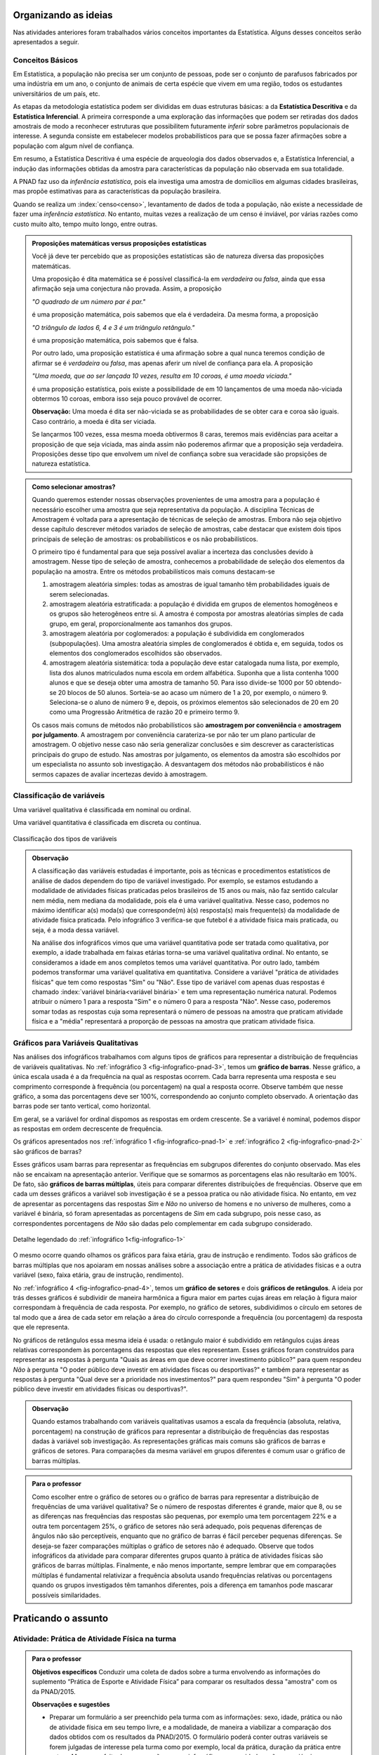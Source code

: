 *********************
Organizando as ideias
*********************

Nas atividades anteriores foram trabalhados vários conceitos importantes da Estatística. Alguns desses conceitos serão apresentados a seguir.


.. _sub-conceitos-basicos:


Conceitos Básicos 
------------------------------------------


.. glossary:: 

   População
    é um conjunto de elementos com pelo menos uma característica em comum.

Em Estatística, a população não precisa ser um conjunto de pessoas, pode ser o conjunto de parafusos fabricados por uma indústria em um ano, o conjunto de animais de certa espécie que vivem em uma região, todos os estudantes universitários de um país, etc.

.. glossary::

   Amostra
    é um subconjunto não-vazio da população.
    
.. glossary::

   Parâmetro
    característica numérica da população.
    
.. glossary::

   Estimador
    função que produz estimativas de parâmetros usando os dados da amostra.  
    
As etapas da metodologia estatística podem ser divididas em duas estruturas básicas: a da **Estatística Descritiva** e da **Estatística Inferencial**. A primeira corresponde a uma exploração das informações que podem ser retiradas dos dados amostrais de modo a reconhecer estruturas que possibilitem futuramente *inferir* sobre parâmetros populacionais de interesse. A segunda consiste em estabelecer modelos probabilísticos para que se possa fazer afirmações sobre a população com algum nível de confiança. 

Em resumo, a Estatística Descritiva é uma espécie de arqueologia dos dados observados e, a Estatística Inferencial, a indução das informações obtidas da amostra para características da população não observada em sua totalidade.


A PNAD faz uso da *inferência estatística*, pois ela investiga uma amostra de domicílios em algumas cidades brasileiras, mas propõe estimativas para as características da população brasileira. 

Quando se realiza um :index:`censo<censo>`, levantamento de dados de toda a população, não existe a necessidade de fazer uma *inferência estatística*. No entanto, muitas vezes a realização de um censo é inviável, por várias razões como custo muito alto, tempo muito longo, entre outras. 

.. admonition:: Proposições matemáticas versus proposições estatísticas

 Você já deve ter percebido que as proposições estatísticas são de natureza diversa das proposições matemáticas. 
 
 Uma proposição é dita matemática se é possível classificá-la em *verdadeira* ou *falsa*, ainda que essa afirmação seja uma conjectura não provada. Assim, a proposição 
 
 *"O quadrado de um número par é par."*  
 
 é uma proposição matemática, pois sabemos que ela é verdadeira. Da mesma forma, a proposição 
 
 *"O triângulo de lados 6, 4 e 3 é um triângulo retângulo."* 
 
 é uma proposição matemática, pois sabemos que é falsa. 
 
 Por outro lado, uma proposição estatística é uma afirmação sobre a qual nunca teremos condição de afirmar se é *verdadeira* ou *falsa*, mas apenas aferir um nível de confiança para ela. A proposição 
 
 *"Uma moeda, que ao ser lançada 10 vezes, resulta em 10 coroas, é uma moeda viciada."*
 
 é uma proposição estatística, pois existe a possibilidade de em 10 lançamentos de uma moeda não-viciada obtermos 10 coroas, embora isso seja pouco provável de ocorrer.
 
 **Observação:** Uma moeda é dita ser não-viciada se as probabilidades de se obter cara e coroa  são iguais. Caso contrário, a moeda é dita ser viciada.
 
 Se lançarmos 100 vezes, essa mesma moeda obtivermos 8 caras, teremos mais evidências para aceitar a proposição de que seja viciada, mas ainda assim não poderemos afirmar que a proposição seja verdadeira. Proposições desse tipo que envolvem um nível de confiança sobre sua veracidade são propsições de natureza estatística.

.. admonition:: Como selecionar amostras?

 Quando queremos estender nossas observações provenientes de uma amostra para a população é necessário escolher uma amostra que seja representativa da população. A disciplina Técnicas de Amostragem é voltada para a apresentação de técnicas de seleção de amostras. Embora não seja objetivo desse capítulo descrever métodos variados de seleção de amostras, cabe destacar que existem dois tipos principais de seleção de amostras: os probabilísticos e os não probabilísticos. 
 
 O primeiro tipo é fundamental para que seja possível avaliar a incerteza das conclusões devido à amostragem.  Nesse tipo de seleção de amostra, conhecemos a probabilidade de seleção dos elementos da população na amostra. Entre os métodos probabilísticos mais comuns destacam-se
  
 #. amostragem aleatória simples: todas as amostras de igual tamanho têm probabilidades iguais de serem selecionadas. 
  
 #. amostragem aleatória estratificada: a população é dividida em grupos de elementos homogêneos e os grupos são heterogêneos entre si. A amostra é composta por amostras aleatórias simples de cada grupo, em geral, proporcionalmente aos tamanhos dos grupos.
  
 #. amostragem aleatória por coglomerados: a população é subdividida em conglomerados (subpopulações). Uma amostra aleatória simples de conglomerados é obtida e, em seguida, todos os elementos dos conglomerados escolhidos são observados. 
  
 #. amostragem aleatória sistemática: toda a população deve estar catalogada numa lista, por exemplo, lista dos alunos matriculados numa escola em ordem alfabética. Suponha que a lista contenha 1000 alunos e que se deseja obter uma amostra de tamanho 50. Para isso divide-se 1000 por 50 obtendo-se 20 blocos de 50 alunos. Sorteia-se ao acaso um número de 1 a 20, por exemplo, o número 9. Seleciona-se o aluno de número 9 e, depois, os próximos elementos são selecionados de 20 em 20 como uma Progressão Aritmética de razão 20 e primeiro termo 9. 

 Os casos mais comuns de métodos não probabilísticos são **amostragem por conveniência** e **amostragem por julgamento**. A amostragem por conveniência carateriza-se por não ter um plano particular de amostragem. O objetivo nesse caso não seria generalizar conclusões e sim descrever as características principais do grupo de estudo.  Nas amostras por julgamento, os elementos da amostra são escolhidos por um especialista no assunto sob investigação. A desvantagem dos métodos não probabilísticos é não sermos capazes de avaliar incertezas devido à amostragem. 

 
.. _sub-classificacao-de-variaveis:

Classificação de variáveis 
--------------------------

.. glossary::
   
   Variável qualitativa
    Uma variável estatística é qualitativa se as possíveis respostas para ela são atributos não-numéricos. A maior parte das variáveis identificadas no “Suplemento de Práticas de Esporte e Atividade Física” da PNAD/2015, representa variáveis qualitativas.

Uma variável qualitativa é classificada em nominal ou ordinal. 



.. glossary:: 
   
 Variável qualitativa nominal 
    
  Uma variável qualitativa é nominal quando não existe nenhuma ordenação natural das respostas associadas à variável. Exemplos de variáveis nominais: bairro de residência, tipo sanguíneo, modalidade de atividade física que pratica, etc. 
  
.. glossary::

  Variável qualitativa ordinal
       
    A variável qualitativa é ordinal quando existe uma ordenação natural das respostas associadas a ela. Por exemplo, nível de instrução da mãe com as respostas possíveis: Ensino Fundamental completo, Ensino Médio completo, Ensino Superior incompleto e Ensino Superior completo. Podemos perceber que quem tem Ensino Médio completo tem maior nível de instrução de quem tem Ensino Fundamental completo. 
    
.. glossary::

 Variável quantitativa

  Uma variável é quantitativa se as respostas para ela são numéricas. Exemplos de variáveis quantitativas são idade, peso, altura, temperatura, número de irmãos, número de horas semanais dedicadas à prática de atividade física.

Uma variável quantitativa é classificada em discreta ou contínua. 

.. glossary::

  Variável quantitativa discreta

   As variáveis discretas resultam de uma contagem ou são variáveis cuja quantidade de valores possíveis é finita. Por exemplo, o número de atendimentos em um Pronto-Socorro nos finais de semana, o número de erros de impressão na página de um livro, número de irmãos, etc.  
   
.. glossary::

  Variável quantitativa contínua
      
   As variáveis quantitativas contínuas em geral resultam de uma medição. Por exemplo, altura, peso, temperatura, etc.


.. _fig-classificacao-de-variaveis:

.. figure:: _resources/Tipos_variaveis.png
   :width: 300pt
   :align: center

   Classificação dos tipos de variáveis
   
   
.. admonition:: Observação

 A classificação das variáveis estudadas é importante, pois as técnicas e procedimentos estatísticos de análise de dados dependem do tipo de variável investigado. Por exemplo, se estamos estudando a modalidade de atividades físicas praticadas pelos brasileiros de 15 anos ou mais, não faz sentido calcular nem média, nem mediana da modalidade, pois ela é uma variável qualitativa. Nesse caso, podemos no máximo identificar a(s) moda(s) que corresponde(m) à(s) resposta(s) mais frequente(s) da modalidade de atividade física praticada. Pelo infográfico 3 verifica-se que futebol é a atividade física mais praticada, ou seja, é a moda dessa variável.

 Na análise dos infográficos vimos que uma variável quantitativa pode ser tratada como qualitativa, por exemplo, a idade trabalhada em faixas etárias torna-se uma variável qualitativa ordinal. No entanto, se consideramos a idade em anos completos temos uma variável quantitativa. Por outro lado, também podemos transformar uma variável qualitativa em quantitativa. Considere a variável "prática de atividades físicas" que tem como respostas "Sim" ou "Não". Esse tipo de variável com apenas duas respostas é chamado :index:`variável binária<variável binária>` e tem uma representação numérica natural. Podemos atribuir o número 1 para a resposta "Sim" e o número 0 para a resposta "Não". Nesse caso, poderemos somar todas as respostas cuja soma representará o número de pessoas na amostra que praticam atividade física e a "média" representará a proporção de pessoas na amostra que praticam atividade física.
 
 
.. _sub-graficos-variaveis-qualitativas:


Gráficos para Variáveis Qualitativas
-------------------------------------

Nas análises dos infográficos trabalhamos com alguns tipos de gráficos para representar a distribuição de frequências de variáveis qualitativas. No :ref:`infográfico 3 <fig-infografico-pnad-3>`, temos um **gráfico de barras**. Nesse gráfico, a única escala usada é a da frequência na qual as respostas ocorrem. Cada barra representa uma resposta e seu comprimento corresponde à frequência (ou porcentagem) na qual a resposta ocorre. Observe também que nesse gráfico, a soma das porcentagens deve ser 100%, correspondendo ao conjunto completo observado. A orientação das barras pode ser tanto vertical, como horizontal. 

Em geral, se a variável for ordinal dispomos as respostas em ordem crescente. Se a variável é nominal, podemos dispor as respostas em ordem decrescente de frequência. 

Os gráficos apresentados nos :ref:`infográfico 1 <fig-infografico-pnad-1>` e :ref:`infográfico 2 <fig-infografico-pnad-2>` são gráficos de barras?

Esses gráficos usam barras para representar as frequências em subgrupos diferentes do conjunto observado. Mas eles não se encaixam na apresentação anterior. Verifique que se somarmos as porcentagens elas não resultarão em 100%. De fato, são **gráficos de barras múltiplas**, úteis para comparar diferentes distribuições de frequências. Observe que em cada um desses gráficos a variável sob investigação é se a pessoa pratica ou não atividade física. No entanto, em vez de apresentar as porcentagens das respostas *Sim* e *Não* no universo de homens e no universo de mulheres, como a variável é binária, só foram apresentadas as porcentagens de *Sim* em cada subgrupo, pois nesse caso, as correspondentes porcentagens de *Não* são dadas pelo complementar em cada subgrupo considerado. 

.. _fig-infografico-1-detalhe:

.. figure:: _resources/barrasmultiplas_sexo.png
   :width: 600px
   :align: center

   Detalhe legendado do :ref:`infográfico 1<fig-infografico-1>`

O mesmo ocorre quando olhamos os gráficos para faixa etária, grau de instrução e rendimento. Todos são gráficos de barras múltiplas que nos apoiaram em nossas análises sobre a associação entre a prática de atividades físicas e a outra variável (sexo, faixa etária, grau de instrução, rendimento).

No :ref:`infográfico 4 <fig-infografico-pnad-4>`, temos um **gráfico de setores** e dois **gráficos de retângulos**. A ideia por trás desses gráficos é subdividir de maneira harmônica a figura maior em partes cujas áreas em relação à figura maior correspondam à frequência de cada resposta. Por exemplo, no gráfico de setores, subdividimos o círculo em setores de tal modo que a área de cada setor em relação a área do círculo corresponde a frequência (ou porcentagem) da resposta que ele representa. 

No gráficos de retângulos essa mesma ideia é usada: o retângulo maior é subdividido em retângulos cujas áreas relativas correspondem às porcentagens das respostas que eles representam. Esses gráficos foram construídos para representar as respostas à pergunta "Quais as áreas em que deve ocorrer investimento público?" para quem respondeu *Não* à pergunta "O poder público deve investir em atividades físcas ou desportivas?" e também para representar as respostas à pergunta "Qual deve ser a prioridade nos investimentos?" para quem respondeu "Sim" à pergunta "O poder público deve investir em atividades físicas ou desportivas?".


.. admonition:: Observação

   Quando estamos trabalhando com variáveis qualitativas usamos a escala da frequência (absoluta, relativa, porcentagem)  na construção de gráficos para representar a distribuição de frequências das respostas dadas à variável sob investigação. As representações gráficas mais comuns são gráficos de barras e gráficos de setores. Para comparações da mesma variável em grupos diferentes é comum usar o gráfico de barras múltiplas.

.. admonition:: Para o professor

   Como escolher entre o gráfico de setores ou o gráfico de barras para representar a distribuição de frequências de uma variável qualitativa? Se o número de respostas diferentes é grande, maior que 8, ou se  as diferenças nas frequências das respostas são pequenas, por exemplo uma tem porcentagem 22% e a outra tem porcentagem 25%, o gráfico de setores não será adequado, pois pequenas diferenças de ângulos  não são perceptíveis, enquanto que no gráfico de barras é fácil perceber pequenas diferenças. Se deseja-se fazer comparações múltiplas o gráfico de setores não é adequado. Observe que todos infográficos da atividade para comparar diferentes grupos quanto à prática de atividades físicas são gráficos de barras múltiplas. Finalmente, e não menos importante, sempre lembrar que em comparações múltiplas é fundamental relativizar a frequência absoluta usando frequências relativas ou porcentagens quando os grupos investigados têm tamanhos diferentes, pois a diferença em tamanhos pode mascarar possíveis similaridades.
   
   

********************
Praticando o assunto
********************

  
.. _ativ-1-pratica-atividade-fisica-na-turma:


Atividade: Prática de Atividade Física na turma
------------------------------------------


.. admonition:: Para o professor

  **Objetivos específicos** Conduzir uma coleta de dados sobre a turma envolvendo as informações do suplemento “Prática de Esporte e Atividade Física” para comparar os resultados dessa "amostra" com os da PNAD/2015.
   
  **Observações e sugestões** 
   
  * Preparar um formulário a ser preenchido pela turma com as informações: sexo, idade, prática ou não de atividade física em seu tempo livre, e a modalidade, de maneira a viabilizar a comparação dos dados obtidos com os resultados da PNAD/2015. O formulário poderá conter outras variáveis se forem julgadas de interesse pela turma como por exemplo, local da prática, duração da prática entre outras. Mas para efeito de comparação com os infográficos sexo e idade serão as variáveis necessárias nesse levantamento. Comente com os alunos que essa será uma amostra de conveniência, pois o interesse é olhar o perfil da turma quanto à prática de atividades físicas e por isso, as respostas da turma podem não ser similares às da pesquisa.
   
  * Com base nas respostas obtidas, resumir a informação em tabelas de frequências, contar quantas respostas foram sim, calcular a porcentagem da turma que pratica atividade física e comparar com o resultado geral das pessoas de 15 anos ou mais, o percentual correspondente a essa faixa etária e o percentual correspondente a esse grau de instrução. Construir uma tabela de frequências com as modalidades esportivas incluindo as categorias apresentadas no infográfico do IBGE. Construir gráficos para representar as distribuições de frequências das variáveis investigadas nessa pesquisa. Construir gráficos de barras múltiplas quando forem feitas comparações para grupos diferentes, como por exemplo, sexo.

Deseja-se comparar os hábitos de atividade física em tempo livre dos alunos da turma com os dados obtidos da PNAD/2015. Para isso preencha o formulário de dados fornecido pelo professor. Construa tabelas e gráficos resumindo a informação obtida. 


.. _ativ-classificacao-de-variaveis:

Atividade: Classificação de variáveis
-------------------------------------

.. admonition:: Para o professor

   **Objetivos específicos** 
   
   * Diferenciar variável qualitativa e variável quantitativa. 
   * Identificar variáveis qualitativas binárias.

Suponha que cada uma das variáveis a seguir foi observada para todos os alunos de sua turma. Indique se cada uma delas é uma variável qualitativa ou quantitativa. Se for uma variável qualitativa, indique se ela é binária (apenas duas respostas possíveis) ou não. 


#. altura
#. espessura do braço
#. razão da altura sobre a espessura do braço
#. tempo de sono na noite anterior
#. se foi dormir na noite anterior **antes** ou **depois** da meia-noite
#. mês de nascimento
#. número de irmãos
#. nota obtida na última avaliação de Matemática
#. se tirou nota **maior** ou **menor** do que 6,0 na última avaliação de Matemática
#. distância da casa à escola
#. se o indivíduo possui ou não um cartão de crédito
#. modo de locomoção para a escola


.. _ativ-3-construcao-de-grafico-variavel-qualitativa:

Atividade: Construção de gráficos para variáveis qualitativas
-------------------------------------------------------------


.. admonition:: Para o professor

   **Objetivos específicos** Construir gráficos de distribuições de frequências para variáveis qualitativas.
   
   **Observações e sugestões** Embora os gráficos solicitados nessa atividade sejam simples, recomenda-se sugerir aos alunos usar algum recurso tecnológico para a construção dos mesmos, tais como, uma planilha ou o GeoGebra.
   

Considerando o :ref:`infográfico 4 <fig-infografico-pnad-4>`, transforme o gráfico de setores em gráfico de retângulos e os gráficos de retângulos em gráficos de setores. 


.. admonition:: Resposta 

 .. _fig-trocando-setor-e-barra:
 
 .. figure:: _resources/praticando1.png
   :width: 600px
   :align: center

   Infográfico 4 transformado
   
.. _ativ-4-analise-de-grafico:

Atividade: Análise de gráfico
-----------------------------


.. admonition:: Para o professor

   **Objetivos especícificos** Mostrar que podem existir diversas formas de usar barras para representar algum tipo de dado, mas que nem todos os gráficos que usam barras são gráficos de barras no sentido da representação de uma distribuição de frequências. 
   
   **Observações e sugestões** O gráfico desse exemplo é "um gráfico de barras", mas as barras representam o valor da inflação da alimentação acumulado nos últimos 12 meses em função do tempo: de agosto de 2016 até agosto de 2017. Na seção "Explorando 2", veremos que para esse tipo de informação: valores de uma variável quantitativa ao longo do tempo, é mais comum usar um gráfico de linhas unindo por segmentos os pontos consecutivos dados (tempo,valor da variável).

Observe o gráfico a seguir publicado em um jornal. 

#. Como você classificaria esse gráfico? 
#. Ele é um gráfico de barras do ponto de vista apresentado nesse capítulo? Por que? 
#. Que tipo de variável ele está analisando?
#. Construa um gráfico  diferente do apresentado para representar a mesma informação?
#. O que é possível perceber a partir desses gráficos?


 
.. _linhaversusbarra:

.. figure:: _resources/linhaversusbarra.png
   :width: 600px
   :align: center

   Inflação da alimentação acumulada nos últimos 12 meses (Fonte: IBGE)
   

.. admonition:: Resposta 

   #. É um gráfico que usa barras. As alturas das barras indicam o valor da inflação da alimentação acumulada nos últimos 12 meses em função do tempo: agosto de 2016 até agosto de 2017.
   #. Não, pois as barras não representam frequência, elas representam o valor acumulado da inflação de alimentação nos últimos 12 meses em relação aos meses considerados, a saber, agosto de 2016 até agosto de 2017. 
   #. A inflação da alimentação acumulada nos últimos 12 meses que é uma variável quantitativa contínua cuja evolução no período de tempo considerado está sendo apresentada nesse gráfico.
   #. (gráfico)
   #. Podemos perceber que a inflação da alimentação acumulada em 12 meses apresentou no período analisado uma forte tendência de queda.
   
   
.. _fig-grafico-de-linha-da-inflacao_alimentacao:

.. figure:: _resources/inflacao_alimentacao.png
   :width: 300px
   :align: center

   Gráfico de linha da inflação da alimentação acumulada nos últimos 12 meses
   
  